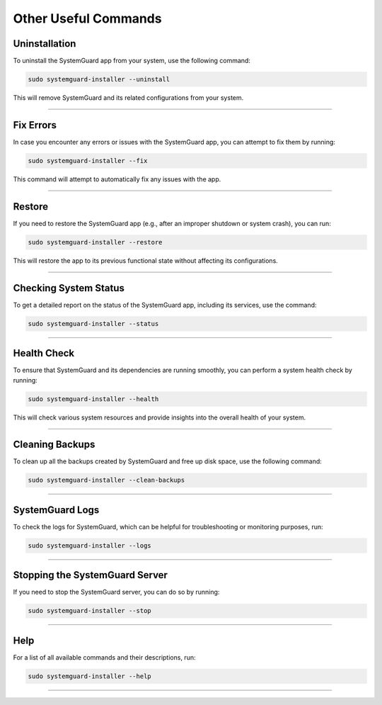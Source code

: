 Other Useful Commands
=====================

Uninstallation
--------------

To uninstall the SystemGuard app from your system, use the following
command:

.. code:: bash

   sudo systemguard-installer --uninstall

This will remove SystemGuard and its related configurations from your
system.

----------

Fix Errors
----------

In case you encounter any errors or issues with the SystemGuard app, you
can attempt to fix them by running:

.. code:: bash

   sudo systemguard-installer --fix

This command will attempt to automatically fix any issues with the app.

--------------

Restore
-------

If you need to restore the SystemGuard app (e.g., after an improper
shutdown or system crash), you can run:

.. code:: bash

   sudo systemguard-installer --restore

This will restore the app to its previous functional state without
affecting its configurations.

--------------

Checking System Status
----------------------

To get a detailed report on the status of the SystemGuard app, including
its services, use the command:

.. code:: bash

   sudo systemguard-installer --status

--------------

Health Check
------------

To ensure that SystemGuard and its dependencies are running smoothly,
you can perform a system health check by running:

.. code:: bash

   sudo systemguard-installer --health

This will check various system resources and provide insights into the
overall health of your system.

--------------

Cleaning Backups
----------------

To clean up all the backups created by SystemGuard and free up disk
space, use the following command:

.. code:: bash

   sudo systemguard-installer --clean-backups

--------------

SystemGuard Logs
----------------

To check the logs for SystemGuard, which can be helpful for
troubleshooting or monitoring purposes, run:

.. code:: bash

   sudo systemguard-installer --logs

--------------

Stopping the SystemGuard Server
-------------------------------

If you need to stop the SystemGuard server, you can do so by running:

.. code:: bash

   sudo systemguard-installer --stop

--------------

Help
----

For a list of all available commands and their descriptions, run:

.. code:: bash

   sudo systemguard-installer --help

--------------
